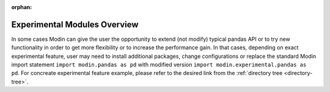 :orphan:

Experimental Modules Overview
"""""""""""""""""""""""""""""
In some cases Modin can give the user the opportunity to extend (not modify) typical pandas
API or to try new functionality in order to get more flexibility or
to increase the performance gain. In that cases, depending on exact experimental feature,
user may need to install additional packages, change configurations or replace the standard
Modin import statement ``import modin.pandas as pd`` with modified version
``import modin.experimental.pandas as pd``. For concreate experimental feature example, please
refer to the desired link from the :ref:`directory tree <directory-tree>`.
